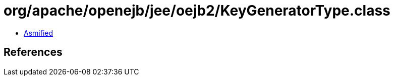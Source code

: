 = org/apache/openejb/jee/oejb2/KeyGeneratorType.class

 - link:KeyGeneratorType-asmified.java[Asmified]

== References

